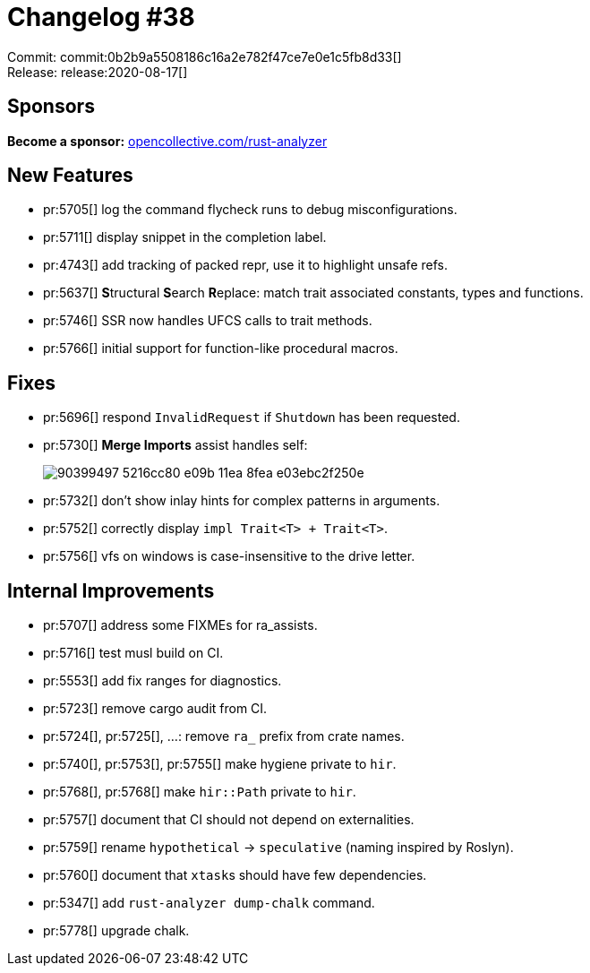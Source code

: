 = Changelog #38
:sectanchors:
:page-layout: post

Commit: commit:0b2b9a5508186c16a2e782f47ce7e0e1c5fb8d33[] +
Release: release:2020-08-17[]

== Sponsors

**Become a sponsor:** https://opencollective.com/rust-analyzer/[opencollective.com/rust-analyzer]

== New Features

* pr:5705[] log the command flycheck runs to debug misconfigurations.
* pr:5711[] display snippet in the completion label.
* pr:4743[] add tracking of packed repr, use it to highlight unsafe refs.
* pr:5637[] **S**tructural **S**earch **R**eplace: match trait associated constants, types and functions.
* pr:5746[] SSR now handles UFCS calls to trait methods.
* pr:5766[] initial support for function-like procedural macros.

== Fixes

* pr:5696[] respond `InvalidRequest` if `Shutdown` has been requested.
* pr:5730[] **Merge Imports** assist handles self:
+
image::https://user-images.githubusercontent.com/1711539/90399497-5216cc80-e09b-11ea-8fea-e03ebc2f250e.gif[]
* pr:5732[] don't show inlay hints for complex patterns in arguments.
* pr:5752[] correctly display `impl Trait<T> + Trait<T>`.
* pr:5756[] vfs on windows is case-insensitive to the drive letter.

== Internal Improvements

* pr:5707[] address some FIXMEs for ra_assists.
* pr:5716[] test musl build on CI.
* pr:5553[] add fix ranges for diagnostics.
* pr:5723[] remove cargo audit from CI.
* pr:5724[], pr:5725[], ...: remove `ra_` prefix from crate names.
* pr:5740[], pr:5753[], pr:5755[] make hygiene private to `hir`.
* pr:5768[], pr:5768[] make `hir::Path` private to `hir`.
* pr:5757[] document that CI should not depend on externalities.
* pr:5759[] rename `hypothetical` -> `speculative` (naming inspired by Roslyn).
* pr:5760[] document that ``xtask``s should have few dependencies.
* pr:5347[] add `rust-analyzer dump-chalk` command.
* pr:5778[] upgrade chalk.
